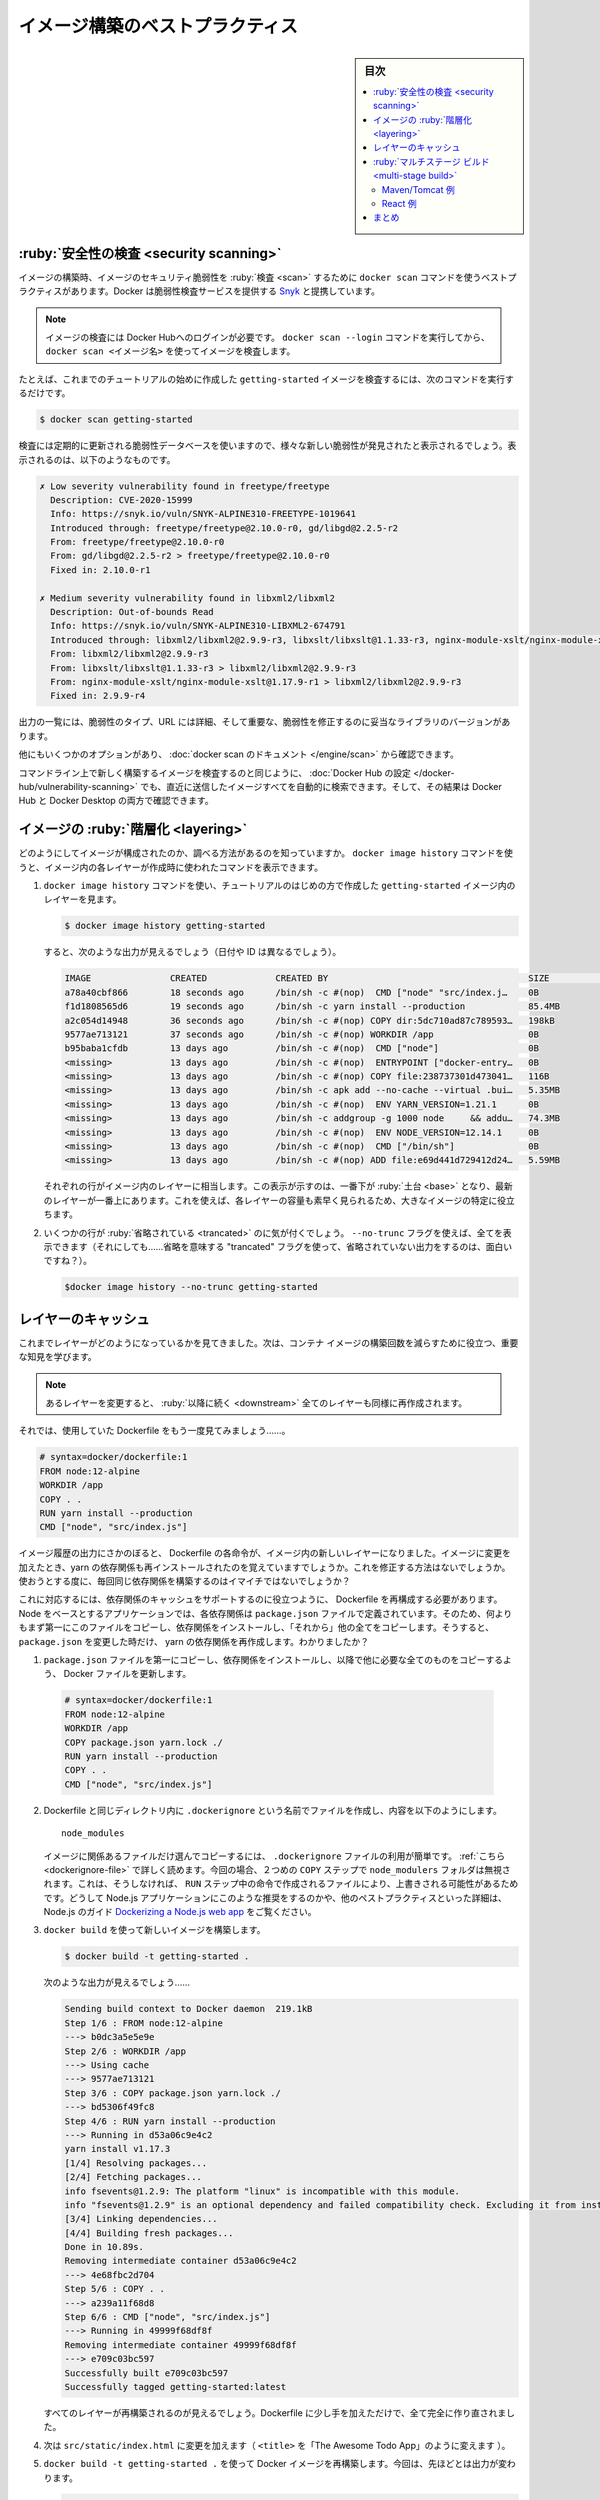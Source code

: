 ﻿.. -*- coding: utf-8 -*-
.. URL: https://docs.docker.com/get-started/09_image_best/
   doc version: 20.10
      https://github.com/docker/docker.github.io/blob/master/get-started/09_image_best.md
.. check date: 2022/04/22
.. Commits on Nov 28, 2021 10e8f008a554ae7ef7b2d5fa80538f1234fc741d
.. -----------------------------------------------------------------------------

.. Image-building best practices
.. _image-building-best-practices:

========================================
イメージ構築のベストプラクティス
========================================

.. sidebar:: 目次

   .. contents:: 
       :depth: 2
       :local:

.. Security scanning
.. _security-scanning:
:ruby:`安全性の検査 <security scanning>`
========================================

.. When you have built an image, it is a good practice to scan it for security vulnerabilities using the docker scan command. Docker has partnered with Snyk to provide the vulnerability scanning service.

イメージの構築時、イメージのセキュリティ脆弱性を :ruby:`検査 <scan>` するために ``docker scan`` コマンドを使うベストプラクティスがあります。Docker は脆弱性検査サービスを提供する `Snyk <https://snyk.io/>`_ と提携しています。

..    Note
    You must be logged in to Docker Hub to scan your images. Run the command docker scan --login, and then scan your images using docker scan <image-name>.

.. note::

   イメージの検査には Docker Hubへのログインが必要です。 ``docker scan --login`` コマンドを実行してから、 ``docker scan <イメージ名>`` を使ってイメージを検査します。

.. For example, to scan the getting-started image you created earlier in the tutorial, you can just type

たとえば、これまでのチュートリアルの始めに作成した ``getting-started`` イメージを検査するには、次のコマンドを実行するだけです。

.. code-block:: dockerfile

   $ docker scan getting-started

.. The scan uses a constantly updated database of vulnerabilities, so the output you see will vary as new vulnerabilities are discovered, but it might look something like this:

検査には定期的に更新される脆弱性データベースを使いますので、様々な新しい脆弱性が発見されたと表示されるでしょう。表示されるのは、以下のようなものです。

.. code-block:: bash

   ✗ Low severity vulnerability found in freetype/freetype
     Description: CVE-2020-15999
     Info: https://snyk.io/vuln/SNYK-ALPINE310-FREETYPE-1019641
     Introduced through: freetype/freetype@2.10.0-r0, gd/libgd@2.2.5-r2
     From: freetype/freetype@2.10.0-r0
     From: gd/libgd@2.2.5-r2 > freetype/freetype@2.10.0-r0
     Fixed in: 2.10.0-r1
   
   ✗ Medium severity vulnerability found in libxml2/libxml2
     Description: Out-of-bounds Read
     Info: https://snyk.io/vuln/SNYK-ALPINE310-LIBXML2-674791
     Introduced through: libxml2/libxml2@2.9.9-r3, libxslt/libxslt@1.1.33-r3, nginx-module-xslt/nginx-module-xslt@1.17.9-r1
     From: libxml2/libxml2@2.9.9-r3
     From: libxslt/libxslt@1.1.33-r3 > libxml2/libxml2@2.9.9-r3
     From: nginx-module-xslt/nginx-module-xslt@1.17.9-r1 > libxml2/libxml2@2.9.9-r3
     Fixed in: 2.9.9-r4

.. The output lists the type of vulnerability, a URL to learn more, and importantly which version of the relevant library fixes the vulnerability.

出力の一覧には、脆弱性のタイプ、URL には詳細、そして重要な、脆弱性を修正するのに妥当なライブラリのバージョンがあります。

.. There are several other options, which you can read about in the docker scan documentation.

他にもいくつかのオプションがあり、 :doc:`docker scan のドキュメント </engine/scan>` から確認できます。

.. As well as scanning your newly built image on the command line, you can also configure Docker Hub to scan all newly pushed images automatically, and you can then see the results in both Docker Hub and Docker Desktop.

コマンドライン上で新しく構築するイメージを検査するのと同じように、 :doc:`Docker Hub の設定 </docker-hub/vulnerability-scanning>` でも、直近に送信したイメージすべてを自動的に検索できます。そして、その結果は Docker Hub と Docker Desktop の両方で確認できます。

.. image:: ./images/hvs.png
   :scale: 60%
   :alt: Dockre Hub 脆弱性検査

.. Image layering
.. _image-layering:
イメージの :ruby:`階層化 <layering>`
========================================

.. Did you know that you can look at what makes up an image? Using the docker image history command, you can see the command that was used to create each layer within an image.

どのようにしてイメージが構成されたのか、調べる方法があるのを知っていますか。 ``docker image history`` コマンドを使うと、イメージ内の各レイヤーが作成時に使われたコマンドを表示できます。

..    Use the docker image history command to see the layers in the getting-started image you created earlier in the tutorial.

1. ``docker image history`` コマンドを使い、チュートリアルのはじめの方で作成した ``getting-started`` イメージ内のレイヤーを見ます。

   .. code-block:: bash

      $ docker image history getting-started

   .. You should get output that looks something like this (dates/IDs may be different).

   すると、次のような出力が見えるでしょう（日付や ID は異なるでしょう）。

   .. code-block:: bash

      IMAGE               CREATED             CREATED BY                                      SIZE                COMMENT
      a78a40cbf866        18 seconds ago      /bin/sh -c #(nop)  CMD ["node" "src/index.j…    0B                  
      f1d1808565d6        19 seconds ago      /bin/sh -c yarn install --production            85.4MB              
      a2c054d14948        36 seconds ago      /bin/sh -c #(nop) COPY dir:5dc710ad87c789593…   198kB               
      9577ae713121        37 seconds ago      /bin/sh -c #(nop) WORKDIR /app                  0B                  
      b95baba1cfdb        13 days ago         /bin/sh -c #(nop)  CMD ["node"]                 0B                  
      <missing>           13 days ago         /bin/sh -c #(nop)  ENTRYPOINT ["docker-entry…   0B                  
      <missing>           13 days ago         /bin/sh -c #(nop) COPY file:238737301d473041…   116B                
      <missing>           13 days ago         /bin/sh -c apk add --no-cache --virtual .bui…   5.35MB              
      <missing>           13 days ago         /bin/sh -c #(nop)  ENV YARN_VERSION=1.21.1      0B                  
      <missing>           13 days ago         /bin/sh -c addgroup -g 1000 node     && addu…   74.3MB              
      <missing>           13 days ago         /bin/sh -c #(nop)  ENV NODE_VERSION=12.14.1     0B                  
      <missing>           13 days ago         /bin/sh -c #(nop)  CMD ["/bin/sh"]              0B                  
      <missing>           13 days ago         /bin/sh -c #(nop) ADD file:e69d441d729412d24…   5.59MB   

   .. Each of the lines represents a layer in the image. The display here shows the base at the bottom with the newest layer at the top. Using this, you can also quickly see the size of each layer, helping diagnose large images.

   それぞれの行がイメージ内のレイヤーに相当します。この表示が示すのは、一番下が :ruby:`土台 <base>` となり、最新のレイヤーが一番上にあります。これを使えば、各レイヤーの容量も素早く見られるため、大きなイメージの特定に役立ちます。

.. You’ll notice that several of the lines are truncated. If you add the --no-trunc flag, you’ll get the full output (yes... funny how you use a truncated flag to get untruncated output, huh?)

2. いくつかの行が :ruby:`省略されている <trancated>` のに気が付くでしょう。 ``--no-trunc`` フラグを使えば、全てを表示できます（それにしても……省略を意味する "trancated" フラグを使って、省略されていない出力をするのは、面白いですね？）。

   .. code-block:: bash

    $docker image history --no-trunc getting-started

.. Layer caching
.. _layer-caching:
レイヤーのキャッシュ
====================

.. Now that you’ve seen the layering in action, there’s an important lesson to learn to help decrease build times for your container images.

これまでレイヤーがどのようになっているかを見てきました。次は、コンテナ イメージの構築回数を減らすために役立つ、重要な知見を学びます。

.. note::

   .. Once a layer changes, all downstream layers have to be recreated as well

   あるレイヤーを変更すると、 :ruby:`以降に続く <downstream>` 全てのレイヤーも同様に再作成されます。


.. Let’s look at the Dockerfile we were using one more time...

それでは、使用していた Dockerfile をもう一度見てみましょう……。

.. code-block:: dockerfile

   # syntax=docker/dockerfile:1
   FROM node:12-alpine
   WORKDIR /app
   COPY . .
   RUN yarn install --production
   CMD ["node", "src/index.js"]

.. Going back to the image history output, we see that each command in the Dockerfile becomes a new layer in the image. You might remember that when we made a change to the image, the yarn dependencies had to be reinstalled. Is there a way to fix this? It doesn’t make much sense to ship around the same dependencies every time we build, right?

イメージ履歴の出力にさかのぼると、 Dockerfile の各命令が、イメージ内の新しいレイヤーになりました。イメージに変更を加えたとき、yarn の依存関係も再インストールされたのを覚えていますでしょうか。これを修正する方法はないでしょうか。使おうとする度に、毎回同じ依存関係を構築するのはイマイチではないでしょうか？

.. To fix this, we need to restructure our Dockerfile to help support the caching of the dependencies. For Node-based applications, those dependencies are defined in the package.json file. So, what if we copied only that file in first, install the dependencies, and then copy in everything else? Then, we only recreate the yarn dependencies if there was a change to the package.json. Make sense?

これに対応するには、依存関係のキャッシュをサポートするのに役立つように、 Dockerfile を再構成する必要があります。Node をベースとするアプリケーションでは、各依存関係は ``package.json`` ファイルで定義されています。そのため、何よりもまず第一にこのファイルをコピーし、依存関係をインストールし、「それから」他の全てをコピーします。そうすると、 ``package.json`` を変更した時だけ、 yarn の依存関係を再作成します。わかりましたか？

..    Update the Dockerfile to copy in the package.json first, install dependencies, and then copy everything else in.

1.  ``package.json`` ファイルを第一にコピーし、依存関係をインストールし、以降で他に必要な全てのものをコピーするよう、 Docker ファイルを更新します。

   .. code-block:: dockerfile

      # syntax=docker/dockerfile:1
      FROM node:12-alpine
      WORKDIR /app
      COPY package.json yarn.lock ./
      RUN yarn install --production
      COPY . .
      CMD ["node", "src/index.js"]

.. Create a file named .dockerignore in the same folder as the Dockerfile with the following contents.

2. Dockerfile と同じディレクトリ内に ``.dockerignore`` という名前でファイルを作成し、内容を以下のようにします。

   ::
   
      node_modules

   .. .dockerignore files are an easy way to selectively copy only image relevant files. You can read more about this here. In this case, the node_modules folder should be omitted in the second COPY step because otherwise, it would possibly overwrite files which were created by the command in the RUN step. For further details on why this is recommended for Node.js applications and other best practices, have a look at their guide on Dockerizing a Node.js web app.

   イメージに関係あるファイルだけ選んでコピーするには、 ``.dockerignore`` ファイルの利用が簡単です。 :ref:`こちら <dockerignore-file>` で詳しく読めます。今回の場合、２つめの ``COPY`` ステップで ``node_modulers`` フォルダは無視されます。これは、そうしなければ、 ``RUN`` ステップ中の命令で作成されるファイルにより、上書きされる可能性があるためです。どうして Node.js アプリケーションにこのような推奨をするのかや、他のペストプラクティスといった詳細は、Node.js のガイド `Dockerizing a Node.js web app <https://nodejs.org/en/docs/guides/nodejs-docker-webapp/>`_ をご覧ください。

.. Build a new image using docker build.

3. ``docker build`` を使って新しいイメージを構築します。

   .. code-block:: dockerfile

      $ docker build -t getting-started .

   .. You should see output like this...

   次のような出力が見えるでしょう……

   .. code-block:: bash

      Sending build context to Docker daemon  219.1kB
      Step 1/6 : FROM node:12-alpine
      ---> b0dc3a5e5e9e
      Step 2/6 : WORKDIR /app
      ---> Using cache
      ---> 9577ae713121
      Step 3/6 : COPY package.json yarn.lock ./
      ---> bd5306f49fc8
      Step 4/6 : RUN yarn install --production
      ---> Running in d53a06c9e4c2
      yarn install v1.17.3
      [1/4] Resolving packages...
      [2/4] Fetching packages...
      info fsevents@1.2.9: The platform "linux" is incompatible with this module.
      info "fsevents@1.2.9" is an optional dependency and failed compatibility check. Excluding it from installation.
      [3/4] Linking dependencies...
      [4/4] Building fresh packages...
      Done in 10.89s.
      Removing intermediate container d53a06c9e4c2
      ---> 4e68fbc2d704
      Step 5/6 : COPY . .
      ---> a239a11f68d8
      Step 6/6 : CMD ["node", "src/index.js"]
      ---> Running in 49999f68df8f
      Removing intermediate container 49999f68df8f
      ---> e709c03bc597
      Successfully built e709c03bc597
      Successfully tagged getting-started:latest

   .. You’ll see that all layers were rebuilt. Perfectly fine since we changed the Dockerfile quite a bit.

   すべてのレイヤーが再構築されるのが見えるでしょう。Dockerfile に少し手を加えただけで、全て完全に作り直されました。

.. Now, make a change to the src/static/index.html file (like change the <title> to say “The Awesome Todo App”).

4. 次は ``src/static/index.html`` に変更を加えます（ ``<title>`` を「The Awesome Todo App」のように変えます ）。

.. Build the Docker image now using docker build -t getting-started . again. This time, your output should look a little different.

5. ``docker build -t getting-started .`` を使って Docker イメージを再構築します。今回は、先ほどとは出力が変わります。

   .. code-block:: bash

      Sending build context to Docker daemon  219.1kB
      Step 1/6 : FROM node:12-alpine
      ---> b0dc3a5e5e9e
      Step 2/6 : WORKDIR /app
      ---> Using cache
      ---> 9577ae713121
      Step 3/6 : COPY package.json yarn.lock ./
      ---> Using cache
      ---> bd5306f49fc8
      Step 4/6 : RUN yarn install --production
      ---> Using cache
      ---> 4e68fbc2d704
      Step 5/6 : COPY . .
      ---> cccde25a3d9a
      Step 6/6 : CMD ["node", "src/index.js"]
      ---> Running in 2be75662c150
      Removing intermediate container 2be75662c150
      ---> 458e5c6f080c
      Successfully built 458e5c6f080c
      Successfully tagged getting-started:latest

   ..   First off, you should notice that the build was MUCH faster! And, you’ll see that steps 1-4 all have Using cache. So, hooray! We’re using the build cache. Pushing and pulling this image and updates to it will be much faster as well. Hooray!

   まず、かなり構築が早くなったのが分かるでしょう！ そして、ステップ１～４がすべて ``Using cache`` （キャッシュを使用中）になっています。やりました！ 構築キャッシュを使ったのです。このイメージを更新するための送信や取得が、より早くなりました！ やったね！

.. Multi-stage builds
.. _get-started-multi-stage-build:
:ruby:`マルチステージ ビルド <multi-stage build>`
==================================================

.. While we’re not going to dive into it too much in this tutorial, multi-stage builds are an incredibly powerful tool to help use multiple stages to create an image. There are several advantages for them:

このチュートリアル内ではあまり深く扱いませんが、イメージ作成時に複数の :ruby:`段階 <stage>` を使える大変強力なツールが :ruby:`マルチステージ ビルド <multi-stage build>` です。いくつかの利点があります。

..    Separate build-time dependencies from runtime dependencies
    Reduce overall image size by shipping only what your app needs to run

* 構築時の依存関係と、実行時の依存関係を分離できる
* アプリケーションが実行に必要なもの「だけ」送るので、イメージ全体の容量を削減できる

.. Maven/Tomcat example
.. _get-started-maven-tomcat-example:
Maven/Tomcat 例
--------------------

.. When building Java-based applications, a JDK is needed to compile the source code to Java bytecode. However, that JDK isn’t needed in production. Also, you might be using tools like Maven or Gradle to help build the app. Those also aren’t needed in our final image. Multi-stage builds help.

Java をベースとしたアプリケーションの構築時、ソースコードを Java バイトコードにコンパイルするため JDK が必要です。ですが、JDK は本番環境では不要です。また、 Maven や Grandle のようなツールをアプリの構築に使うかもしれません。ですが、これらは最終イメージでは不要です。マルチステージ ビルドは、このような場面で役立ちます。

.. code-block:: dockerfile

   # syntax=docker/dockerfile:1
   FROM maven AS build
   WORKDIR /app
   COPY . .
   RUN mvn package
   
   FROM tomcat
   COPY --from=build /app/target/file.war /usr/local/tomcat/webapps 

.. In this example, we use one stage (called build) to perform the actual Java build using Maven. In the second stage (starting at FROM tomcat), we copy in files from the build stage. The final image is only the last stage being created (which can be overridden using the --target flag).

この例では、１つめのステージ（ ``build`` と呼びます）で、実際に Java の構築を Maven を使って処理します。２つめのステージ（ ``FROM tomcat`` で始まります）に、 ``build`` ステージからファイルをコピーします。最終イメージには、最後のステージに作成されたものだけです（ ``--target`` フラグを使い、上書きできます）。

.. React example
React 例
----------

.. When building React applications, we need a Node environment to compile the JS code (typically JSX), SASS stylesheets, and more into static HTML, JS, and CSS. If we aren’t doing server-side rendering, we don’t even need a Node environment for our production build. Why not ship the static resources in a static nginx container?

React アプリケーションの構築時、 JS コード（通常は JSC）、SASS スタイルシート、その他 HTML、JS、CSS を Node 環境にコンパイルする必要があります。サーバ側でのレンダリングをしないのであれば、本番環境の構築で Node 環境は不要です。どうして静的なリソースを静的な nginx コンテナに入れないのでしょうか。

.. code-block:: dockerfile

   # syntax=docker/dockerfile:1
   FROM node:12 AS build
   WORKDIR /app
   COPY package* yarn.lock ./
   RUN yarn install
   COPY public ./public
   COPY src ./src
   RUN yarn run build
   
   FROM nginx:alpine
   COPY --from=build /app/build /usr/share/nginx/html

.. Here, we are using a node:12 image to perform the build (maximizing layer caching) and then copying the output into an nginx container. Cool, huh?

ここでは、 ``node:12`` イメージを使って構築（レイヤーのキャッシュを最大限活用）を処理し、それから出力を nginx コンテナにコピーします。すごいでしょ？

.. Recap
.. _part9-recap:
まとめ
==========

.. By understanding a little bit about how images are structured, we can build images faster and ship fewer changes. Scanning images gives us confidence that the containers we are running and distributing are secure. Multi-stage builds also help us reduce overall image size and increase final container security by separating build-time dependencies from runtime dependencies.

イメージがどのようにして構築されているかを少々学びましたので、ちょっとした変更でも、イメージを早く構築し、送り出せるようになります。イメージの検査によって、コンテナの実行や配布が安全だという信頼性をもたらします。また、マルチステージ ビルドによって、構築時の依存関係と実行時の依存関係を分けられるため、イメージ全体の容量を減らしたり、最終コンテナの安全を高められます。


.. seealso::

   Image-building best practices
      https://docs.docker.com/get-started/09_image_best/


